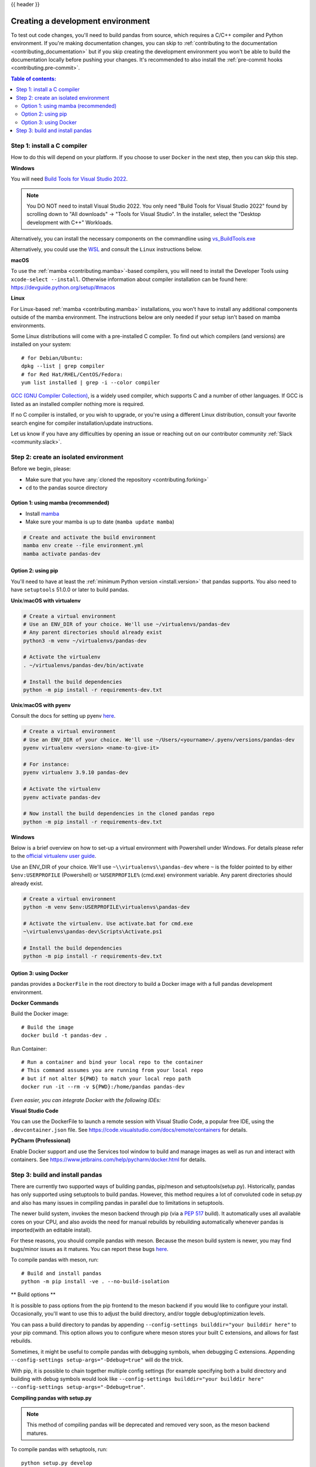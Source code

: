 .. _contributing_environment:

{{ header }}

==================================
Creating a development environment
==================================

To test out code changes, you'll need to build pandas from source, which
requires a C/C++ compiler and Python environment. If you're making documentation
changes, you can skip to :ref:`contributing to the documentation <contributing_documentation>` but if you skip
creating the development environment you won't be able to build the documentation
locally before pushing your changes. It's recommended to also install the :ref:`pre-commit hooks <contributing.pre-commit>`.

.. contents:: Table of contents:
   :local:

Step 1: install a C compiler
----------------------------

How to do this will depend on your platform. If you choose to user ``Docker``
in the next step, then you can skip this step.

**Windows**

You will need `Build Tools for Visual Studio 2022
<https://visualstudio.microsoft.com/downloads/#build-tools-for-visual-studio-2022>`_.

.. note::
        You DO NOT need to install Visual Studio 2022.
        You only need "Build Tools for Visual Studio 2022" found by
        scrolling down to "All downloads" -> "Tools for Visual Studio".
        In the installer, select the "Desktop development with C++" Workloads.

Alternatively, you can install the necessary components on the commandline using
`vs_BuildTools.exe <https://learn.microsoft.com/en-us/visualstudio/install/use-command-line-parameters-to-install-visual-studio?source=recommendations&view=vs-2022>`_

Alternatively, you could use the `WSL <https://learn.microsoft.com/en-us/windows/wsl/install>`_
and consult the ``Linux`` instructions below.

**macOS**

To use the :ref:`mamba <contributing.mamba>`-based compilers, you will need to install the
Developer Tools using ``xcode-select --install``. Otherwise
information about compiler installation can be found here:
https://devguide.python.org/setup/#macos

**Linux**

For Linux-based :ref:`mamba <contributing.mamba>` installations, you won't have to install any
additional components outside of the mamba environment. The instructions
below are only needed if your setup isn't based on mamba environments.

Some Linux distributions will come with a pre-installed C compiler. To find out
which compilers (and versions) are installed on your system::

    # for Debian/Ubuntu:
    dpkg --list | grep compiler
    # for Red Hat/RHEL/CentOS/Fedora:
    yum list installed | grep -i --color compiler

`GCC (GNU Compiler Collection) <https://gcc.gnu.org/>`_, is a widely used
compiler, which supports C and a number of other languages. If GCC is listed
as an installed compiler nothing more is required.

If no C compiler is installed, or you wish to upgrade, or you're using a different
Linux distribution, consult your favorite search engine for compiler installation/update
instructions.

Let us know if you have any difficulties by opening an issue or reaching out on our contributor
community :ref:`Slack <community.slack>`.

Step 2: create an isolated environment
----------------------------------------

Before we begin, please:

* Make sure that you have :any:`cloned the repository <contributing.forking>`
* ``cd`` to the pandas source directory

.. _contributing.mamba:

Option 1: using mamba (recommended)
~~~~~~~~~~~~~~~~~~~~~~~~~~~~~~~~~~~

* Install `mamba <https://mamba.readthedocs.io/en/latest/installation.html>`_
* Make sure your mamba is up to date (``mamba update mamba``)

.. code-block:: none

   # Create and activate the build environment
   mamba env create --file environment.yml
   mamba activate pandas-dev

Option 2: using pip
~~~~~~~~~~~~~~~~~~~

You'll need to have at least the :ref:`minimum Python version <install.version>` that pandas supports.
You also need to have ``setuptools`` 51.0.0 or later to build pandas.

**Unix**/**macOS with virtualenv**

.. code-block:: bash

   # Create a virtual environment
   # Use an ENV_DIR of your choice. We'll use ~/virtualenvs/pandas-dev
   # Any parent directories should already exist
   python3 -m venv ~/virtualenvs/pandas-dev

   # Activate the virtualenv
   . ~/virtualenvs/pandas-dev/bin/activate

   # Install the build dependencies
   python -m pip install -r requirements-dev.txt

**Unix**/**macOS with pyenv**

Consult the docs for setting up pyenv `here <https://github.com/pyenv/pyenv>`__.

.. code-block:: bash

   # Create a virtual environment
   # Use an ENV_DIR of your choice. We'll use ~/Users/<yourname>/.pyenv/versions/pandas-dev
   pyenv virtualenv <version> <name-to-give-it>

   # For instance:
   pyenv virtualenv 3.9.10 pandas-dev

   # Activate the virtualenv
   pyenv activate pandas-dev

   # Now install the build dependencies in the cloned pandas repo
   python -m pip install -r requirements-dev.txt

**Windows**

Below is a brief overview on how to set-up a virtual environment with Powershell
under Windows. For details please refer to the
`official virtualenv user guide <https://virtualenv.pypa.io/en/latest/user_guide.html#activators>`__.

Use an ENV_DIR of your choice. We'll use ``~\\virtualenvs\\pandas-dev`` where
``~`` is the folder pointed to by either ``$env:USERPROFILE`` (Powershell) or
``%USERPROFILE%`` (cmd.exe) environment variable. Any parent directories
should already exist.

.. code-block:: powershell

   # Create a virtual environment
   python -m venv $env:USERPROFILE\virtualenvs\pandas-dev

   # Activate the virtualenv. Use activate.bat for cmd.exe
   ~\virtualenvs\pandas-dev\Scripts\Activate.ps1

   # Install the build dependencies
   python -m pip install -r requirements-dev.txt

Option 3: using Docker
~~~~~~~~~~~~~~~~~~~~~~

pandas provides a ``DockerFile`` in the root directory to build a Docker image
with a full pandas development environment.

**Docker Commands**

Build the Docker image::

    # Build the image
    docker build -t pandas-dev .

Run Container::

    # Run a container and bind your local repo to the container
    # This command assumes you are running from your local repo
    # but if not alter ${PWD} to match your local repo path
    docker run -it --rm -v ${PWD}:/home/pandas pandas-dev

*Even easier, you can integrate Docker with the following IDEs:*

**Visual Studio Code**

You can use the DockerFile to launch a remote session with Visual Studio Code,
a popular free IDE, using the ``.devcontainer.json`` file.
See https://code.visualstudio.com/docs/remote/containers for details.

**PyCharm (Professional)**

Enable Docker support and use the Services tool window to build and manage images as well as
run and interact with containers.
See https://www.jetbrains.com/help/pycharm/docker.html for details.

Step 3: build and install pandas
--------------------------------

There are currently two supported ways of building pandas, pip/meson and setuptools(setup.py).
Historically, pandas has only supported using setuptools to build pandas. However, this method
requires a lot of convoluted code in setup.py and also has many issues in compiling pandas in parallel
due to limitations in setuptools.

The newer build system, invokes the meson backend through pip (via a `PEP 517 <https://peps.python.org/pep-0517/>`_ build).
It automatically uses all available cores on your CPU, and also avoids the need for manual rebuilds by
rebuilding automatically whenever pandas is imported(with an editable install).

For these reasons, you should compile pandas with meson.
Because the meson build system is newer, you may find bugs/minor issues as it matures. You can report these bugs
`here <https://github.com/pandas-dev/pandas/issues/49683>`_.

To compile pandas with meson, run::

   # Build and install pandas
   python -m pip install -ve . --no-build-isolation

** Build options **

It is possible to pass options from the pip frontend to the meson backend if you would like to configure your
install. Occasionally, you'll want to use this to adjust the build directory, and/or toggle debug/optimization levels.

You can pass a build directory to pandas by appending ``--config-settings builddir="your builddir here"`` to your pip command.
This option allows you to configure where meson stores your built C extensions, and allows for fast rebuilds.

Sometimes, it might be useful to compile pandas with debugging symbols, when debugging C extensions.
Appending ``--config-settings setup-args="-Ddebug=true"`` will do the trick.

With pip, it is possible to chain together multiple config settings (for example specifying both a build directory
and building with debug symbols would look like
``--config-settings builddir="your builddir here" --config-settings setup-args="-Ddebug=true"``.

**Compiling pandas with setup.py**

.. note::
   This method of compiling pandas will be deprecated and removed very soon, as the meson backend matures.

To compile pandas with setuptools, run::

   python setup.py develop

.. note::
   You will also need to repeat this step each time the C extensions change,
   for example if you modified any file in ``pandas/_libs`` or if you did a fetch and merge from ``upstream/main``.

At this point you should be able to import pandas from your locally built version::

   $ python
   >>> import pandas
   >>> print(pandas.__version__)  # note: the exact output may differ
   2.0.0.dev0+880.g2b9e661fbb.dirty

When building pandas with meson, importing pandas will automatically trigger a rebuild, even when C/Cython files are modified. 
By default, no output will be produced by this rebuild (the import will just take longer). If you would like to see meson's 
output when importing pandas, you can set the environment variable ``MESONPY_EDTIABLE_VERBOSE``. For example, this would be::

   # On Linux/macOS
   MESONPY_EDITABLE_VERBOSE=1 python
   
   # Windows
   set MESONPY_EDITABLE_VERBOSE=1 # Only need to set this once per session
   python

If you would like to see this verbose output every time, you can set the ``editable-verbose`` config setting to ``true`` like so::
   
   python -m pip install -ve . --config-settings editable-verbose=true

.. tip::
   If you ever find yourself wondering whether setuptools or meson was used to build your pandas,
   you can check the value of ``pandas._built_with_meson``, which will be true if meson was used
   to compile pandas.
